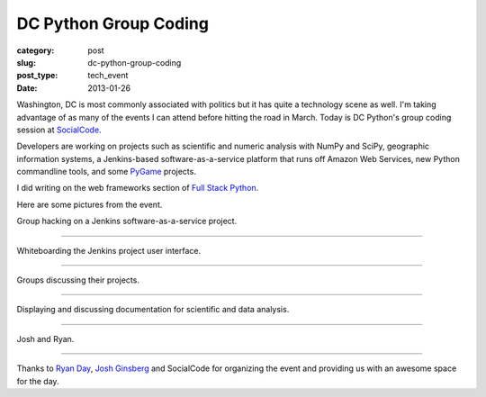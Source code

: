 DC Python Group Coding
======================

:category: post
:slug: dc-python-group-coding
:post_type: tech_event
:date: 2013-01-26

Washington, DC is most commonly associated with politics but it has
quite a technology scene as well. I'm taking advantage of as many of the
events I can attend before hitting the road in March. Today is DC Python's
group coding session at `SocialCode <http://www.socialcode.com/>`_.

Developers are working on projects such as scientific and numeric analysis
with NumPy and SciPy, geographic information systems, a Jenkins-based
software-as-a-service platform that runs off Amazon Web Services, new
Python commandline tools, and some 
`PyGame <http://www.pygame.org/news.html>`_ projects.

I did writing on the web frameworks section of 
`Full Stack Python <http://www.fullstackpython.com/>`_.

Here are some pictures from the event.

.. image:: ../img/130126-dc-python-coding/group_hacking.jpg
  :alt: Group hacking on Jenkins project
  :width: 100%

Group hacking on a Jenkins software-as-a-service project.

----

.. image:: ../img/130126-dc-python-coding/whiteboard.jpg
  :alt: Whiteboarding the Jenkins project
  :width: 100%

Whiteboarding the Jenkins project user interface.

----

.. image:: ../img/130126-dc-python-coding/group_hacking2.jpg
  :alt: Working with NumPy and SciPy
  :width: 100%

Groups discussing their projects.

----

.. image:: ../img/130126-dc-python-coding/documentation_onscreen.jpg
  :alt: Working with NumPy and SciPy
  :width: 100%

Displaying and discussing documentation for scientific and data analysis.

----

.. image:: ../img/130126-dc-python-coding/josh_and_ryan.jpg
  :alt: Josh and Ryan in the kitchen area of SocialCode's office
  :width: 100%

Josh and Ryan.

----

Thanks to `Ryan Day <http://www.ryanday.net/>`_, `Josh Ginsberg <https://twitter.com/j00bar>`_ and SocialCode for organizing the event and providing us 
with an awesome space for the day.


